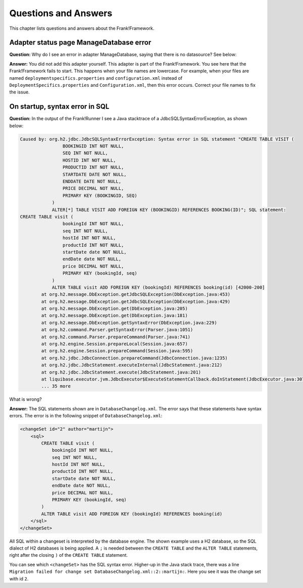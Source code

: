 Questions and Answers
=====================

This chapter lists questions and answers about the Frank!Framework.

Adapter status page ManageDatabase error
----------------------------------------

**Question:** Why do I see an error in adapter ManageDatabase, saying that there is no datasource? See below:

.. image:: manageDatabaseErrorInitializingPipeline.jpg

**Answer:** You did not add this adapter yourself. This adapter is part of the Frank!Framework. You see here that the Frank!Framework fails to start. This happens when your file names are lowercase. For example, when your files are named ``deploymentspecifics.properties`` and ``configuration.xml`` instead of ``DeploymentSpecifics.properties`` and ``Configuration.xml``, then this error occurs. Correct your file names to fix the issue.

On startup, syntax error in SQL
-------------------------------

**Question:** In the output of the Frank!Runner I see a Java stacktrace of a JdbcSQLSyntaxErrorException, as shown below:

.. code-block:: none

   Caused by: org.h2.jdbc.JdbcSQLSyntaxErrorException: Syntax error in SQL statement "CREATE TABLE VISIT (
                   BOOKINGID INT NOT NULL,
                   SEQ INT NOT NULL,
                   HOSTID INT NOT NULL,
                   PRODUCTID INT NOT NULL,
                   STARTDATE DATE NOT NULL,
                   ENDDATE DATE NOT NULL,
                   PRICE DECIMAL NOT NULL,
                   PRIMARY KEY (BOOKINGID, SEQ)
               )
               ALTER[*] TABLE VISIT ADD FOREIGN KEY (BOOKINGID) REFERENCES BOOKING(ID)"; SQL statement:
   CREATE TABLE visit (
                   bookingId INT NOT NULL,
                   seq INT NOT NULL,
                   hostId INT NOT NULL,
                   productId INT NOT NULL,
                   startDate date NOT NULL,
                   endDate date NOT NULL,
                   price DECIMAL NOT NULL,
                   PRIMARY KEY (bookingId, seq)
               )
               ALTER TABLE visit ADD FOREIGN KEY (bookingId) REFERENCES booking(id) [42000-200]
           at org.h2.message.DbException.getJdbcSQLException(DbException.java:453)
           at org.h2.message.DbException.getJdbcSQLException(DbException.java:429)
           at org.h2.message.DbException.get(DbException.java:205)
           at org.h2.message.DbException.get(DbException.java:181)
           at org.h2.message.DbException.getSyntaxError(DbException.java:229)
           at org.h2.command.Parser.getSyntaxError(Parser.java:1051)
           at org.h2.command.Parser.prepareCommand(Parser.java:741)
           at org.h2.engine.Session.prepareLocal(Session.java:657)
           at org.h2.engine.Session.prepareCommand(Session.java:595)
           at org.h2.jdbc.JdbcConnection.prepareCommand(JdbcConnection.java:1235)
           at org.h2.jdbc.JdbcStatement.executeInternal(JdbcStatement.java:212)
           at org.h2.jdbc.JdbcStatement.execute(JdbcStatement.java:201)
           at liquibase.executor.jvm.JdbcExecutor$ExecuteStatementCallback.doInStatement(JdbcExecutor.java:307)
           ... 35 more

What is wrong?

**Answer:** The SQL statements shown are in ``DatabaseChangelog.xml``. The error says that these statements have syntax errors. The error is in the following snippet of ``DatabaseChangelog.xml``:

.. code-block:: XML

   <changeSet id="2" author="martijn">
       <sql>
           CREATE TABLE visit (
               bookingId INT NOT NULL,
               seq INT NOT NULL,
               hostId INT NOT NULL,
               productId INT NOT NULL,
               startDate date NOT NULL,
               endDate date NOT NULL,
               price DECIMAL NOT NULL,
               PRIMARY KEY (bookingId, seq)
           )
           ALTER TABLE visit ADD FOREIGN KEY (bookingId) REFERENCES booking(id)
       </sql>
   </changeSet>

All SQL within a changeset is interpreted by the database engine. The shown example uses a H2 database, so the SQL dialect of H2 databases is being applied. A ``;`` is needed between the ``CREATE TABLE`` and the ``ALTER TABLE`` statements, right after the closing ``)`` of the ``CREATE TABLE`` statement.

You can see which ``<changeSet>`` has the SQL syntax error. Higher-up in the Java stack trace, there was a line ``Migration failed for change set DatabaseChangelog.xml::2::martijn:``. Here you see it was the change set with id  ``2``.
